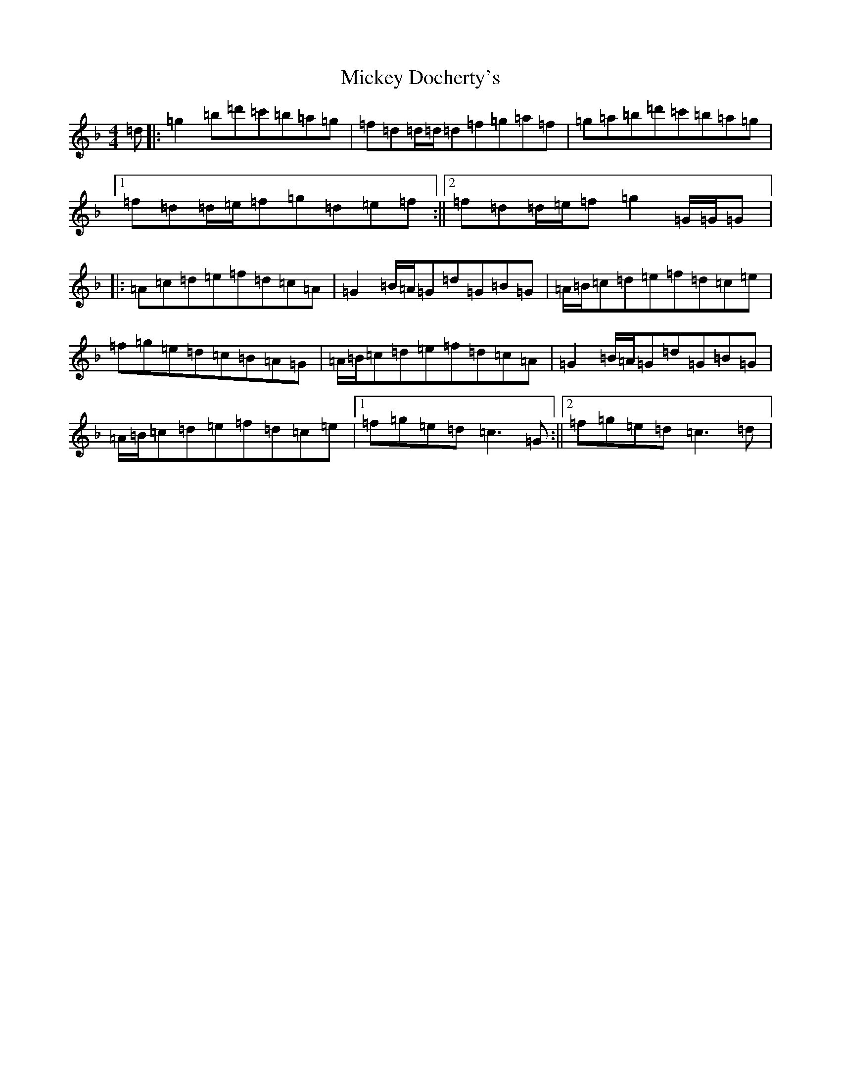X: 14096
T: Mickey Docherty's
S: https://thesession.org/tunes/2291#setting15659
Z: D Mixolydian
R: reel
M:4/4
L:1/8
K: C Mixolydian
=d|:=g2=b=d'=c'=b=a=g|=f=d=d/2=d/2=d=f=g=a=f|=g=a=b=d'=c'=b=a=g|1=f=d=d/2=e/2=f=g=d=e=f:||2=f=d=d/2=e/2=f=g2=G/2=G/2=G|:=A=c=d=e=f=d=c=A|=G2=B/2=A/2=G=d=G=B=G|=A/2=B/2=c=d=e=f=d=c=e|=f=g=e=d=c=B=A=G|=A/2=B/2=c=d=e=f=d=c=A|=G2=B/2=A/2=G=d=G=B=G|=A/2=B/2=c=d=e=f=d=c=e|1=f=g=e=d=c3=G:||2=f=g=e=d=c3=d|